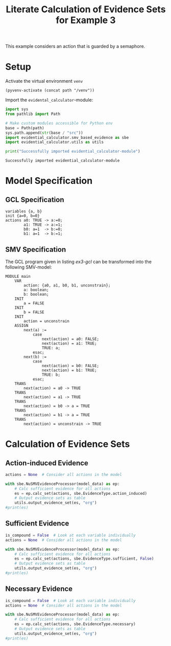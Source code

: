 #+title: Literate Calculation of Evidence Sets for Example 3

This example considers an action that is guarded by a semaphore.

* Setup
Activate the virtual environment =venv=
#+begin_src elisp :results silent :var path="../"
(pyvenv-activate (concat path "/venv"))
#+end_src

Import the =evidental_calculator=-module:
#+name: prep
#+begin_src python :results output :var path="../" :session ex3
import sys
from pathlib import Path

# Make custom modules accessible for Python env
base = Path(path)
sys.path.append(str(base / "src"))
import evidential_calculator.smv_based_evidence as sbe
import evidential_calculator.utils as utils

print("Successfully imported evidential_calculator-module")
#+end_src

#+RESULTS: prep
: Successfully imported evidential_calculator-module

* Model Specification
** GCL Specification
#+name: ex3-gcl
#+begin_example
variables {a, b}
init {a=0, b=0}
actions a0: TRUE -> a:=0;
        a1: TRUE -> a:=1;
        b0: a=1  -> b:=0;
        b1: a=1  -> b:=1;
#+end_example

** SMV Specification
The GCL program given in listing [[ex3-gcl]] can be transformed into the
following SMV-model:

#+name: ex3-smv
#+begin_example
MODULE main
    VAR
        action: {a0, a1, b0, b1, unconstrain};
        a: boolean;
        b: boolean;
    INIT
        a = FALSE
    INIT
        b = FALSE
    INIT
        action = unconstrain
    ASSIGN
        next(a) :=
            case
                next(action) = a0: FALSE;
                next(action) = a1: TRUE;
                TRUE: a;
            esac;
        next(b) :=
            case
                next(action) = b0: FALSE;
                next(action) = b1: TRUE;
                TRUE: b;
            esac;
    TRANS
        next(action) = a0 -> TRUE
    TRANS
        next(action) = a1 -> TRUE
    TRANS
        next(action) = b0 -> a = TRUE
    TRANS
        next(action) = b1 -> a = TRUE
    TRANS
        next(action) = unconstrain -> TRUE
#+end_example

* Calculation of Evidence Sets
:PROPERTIES:
:header-args+: :results output table raw :var model_data=ex3-smv :session ex3
:END:
** Action-induced Evidence
#+begin_src python
actions = None  # Consider all actions in the model

with sbe.NuSMVEvidenceProcessor(model_data) as ep:
    # Calc sufficient evidence for all actions
    es = ep.calc_set(actions, sbe.EvidenceType.action_induced)
    # Output evidence sets as table
    utils.output_evidence_set(es, "org")
#print(es)
#+end_src

#+RESULTS:
|-------------------------+-------------|
| Desc                    | Assignments |
|-------------------------+-------------|
| Evidence of a0          |             |
|-------------------------+-------------|
| Evidence of a1          | {a: TRUE}   |
|-------------------------+-------------|
| Evidence of b0          |             |
|-------------------------+-------------|
| Evidence of b1          | {b: TRUE}   |
|-------------------------+-------------|
| Evidence of unconstrain |             |
|-------------------------+-------------|

** Sufficient Evidence
#+begin_src python
is_compound = False  # Look at each variable individually
actions = None  # Consider all actions in the model

with sbe.NuSMVEvidenceProcessor(model_data) as ep:
    # Calc sufficient evidence for all actions
    es = ep.calc_set(actions, sbe.EvidenceType.sufficient, False)
    # Output evidence sets as table
    utils.output_evidence_set(es, "org")
#print(es)
#+end_src

#+RESULTS:
|-------------------------+-------------|
| Desc                    | Assignments |
|-------------------------+-------------|
| Evidence of a0          |             |
|-------------------------+-------------|
| Evidence of a1          | {a: TRUE}   |
|                         | {b: TRUE}   |
|-------------------------+-------------|
| Evidence of b0          |             |
|-------------------------+-------------|
| Evidence of b1          | {b: TRUE}   |
|-------------------------+-------------|
| Evidence of unconstrain |             |
|-------------------------+-------------|
** Necessary Evidence
#+begin_src python
is_compound = False  # Look at each variable individually
actions = None  # Consider all actions in the model

with sbe.NuSMVEvidenceProcessor(model_data) as ep:
    # Calc sufficient evidence for all actions
    es = ep.calc_set(actions, sbe.EvidenceType.necessary)
    # Output evidence sets as table
    utils.output_evidence_set(es, "org")
#print(es)
#+end_src

#+RESULTS:
|-------------------------+-------------|
| Desc                    | Assignments |
|-------------------------+-------------|
| Evidence of a0          |             |
|-------------------------+-------------|
| Evidence of a1          |             |
|-------------------------+-------------|
| Evidence of b0          |             |
|-------------------------+-------------|
| Evidence of b1          |             |
|-------------------------+-------------|
| Evidence of unconstrain |             |
|-------------------------+-------------|
